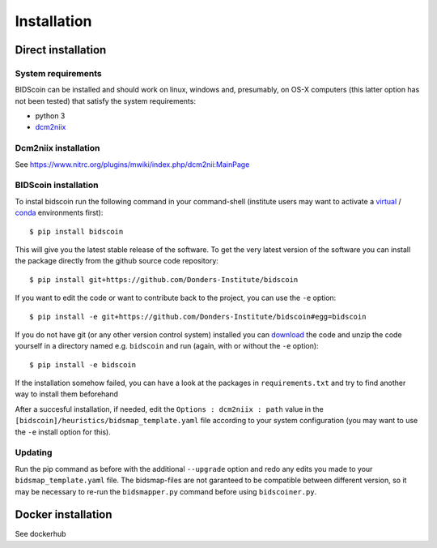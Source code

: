 Installation
============

Direct installation
-------------------

System requirements
^^^^^^^^^^^^^^^^^^^

BIDScoin can be installed and should work on linux, windows and,
presumably, on OS-X computers (this latter option has not been tested)
that satisfy the system requirements:

-  python 3
-  `dcm2niix`_

Dcm2niix installation
^^^^^^^^^^^^^^^^^^^^^

See https://www.nitrc.org/plugins/mwiki/index.php/dcm2nii:MainPage

BIDScoin installation
^^^^^^^^^^^^^^^^^^^^^

To instal bidscoin run the following command in your command-shell (institute 
users may want to activate a `virtual`_ / `conda`_ environments first):

::

   $ pip install bidscoin

This will give you the latest stable release of the software. To get the
very latest version of the software you can install the package directly
from the github source code repository:

::

   $ pip install git+https://github.com/Donders-Institute/bidscoin

If you want to edit the code or want to contribute back to the project,
you can use the ``-e`` option:

::

   $ pip install -e git+https://github.com/Donders-Institute/bidscoin#egg=bidscoin

If you do not have git (or any other version control system) installed
you can `download`_ the code and unzip the code yourself in a directory
named e.g. ``bidscoin`` and run (again, with or without the ``-e``
option):

::

   $ pip install -e bidscoin

If the installation somehow failed, you can have a look at the packages
in ``requirements.txt`` and try to find another way to install them
beforehand

After a succesful installation, if needed, edit the
``Options : dcm2niix : path`` value in the
``[bidscoin]/heuristics/bidsmap_template.yaml`` file according to your
system configuration (you may want to use the ``-e`` install option for
this).

Updating
^^^^^^^^

Run the pip command as before with the additional ``--upgrade`` option
and redo any edits you made to your ``bidsmap_template.yaml`` file. The
bidsmap-files are not garanteed to be compatible between different
version, so it may be necessary to re-run the ``bidsmapper.py`` command
before using ``bidscoiner.py``.

Docker installation
-------------------

See dockerhub

.. _dcm2niix: https://github.com/rordenlab/dcm2niix
.. _virtual: https://docs.python.org/3.6/tutorial/venv.html
.. _conda: https://conda.io/docs/user-guide/tasks/manage-environments.html
.. _download: https://github.com/Donders-Institute/bidscoin
